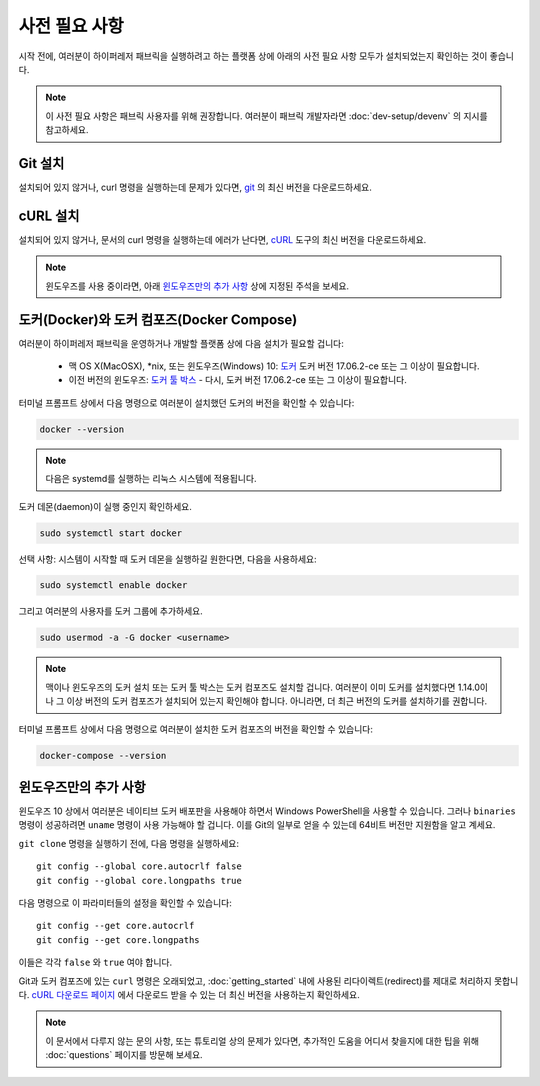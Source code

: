 사전 필요 사항
==============

시작 전에, 여러분이 하이퍼레저 패브릭을 실행하려고 하는 플랫폼 상에 아래의 사전 필요 사항 모두가 설치되었는지 확인하는 것이 좋습니다.

.. note:: 이 사전 필요 사항은 패브릭 사용자를 위해 권장합니다. 여러분이 패브릭 개발자라면 :doc:`dev-setup/devenv` 의 지시를 참고하세요.

Git 설치
--------

설치되어 있지 않거나, curl 명령을 실행하는데 문제가 있다면,
`git <https://git-scm.com/downloads>`_ 의 최신 버전을 다운로드하세요.

cURL 설치
---------

설치되어 있지 않거나, 문서의 curl 명령을 실행하는데 에러가 난다면,
`cURL <https://curl.haxx.se/download.html>`__ 도구의 최신 버전을
다운로드하세요.

.. note:: 윈도우즈를 사용 중이라면, 아래 `윈도우즈만의 추가 사항`_ 상에 지정된
   주석을 보세요.

도커(Docker)와 도커 컴포즈(Docker Compose)
------------------------------------------

여러분이 하이퍼레저 패브릭을 운영하거나 개발할 플랫폼 상에 다음 설치가
필요할 겁니다:

  - 맥 OS X(MacOSX), \*nix, 또는 윈도우즈(Windows) 10: `도커 <https://www.docker.com/get-docker>`__
    도커 버전 17.06.2-ce 또는 그 이상이 필요합니다.
  - 이전 버전의 윈도우즈: `도커
    툴 박스 <https://docs.docker.com/toolbox/toolbox_install_windows/>`__ -
    다시, 도커 버전 17.06.2-ce 또는 그 이상이 필요합니다.

터미널 프롬프트 상에서 다음 명령으로 여러분이 설치했던 도커의 버전을 확인할
수 있습니다:

.. code:: bash

  docker --version

.. note:: 다음은 systemd를 실행하는 리눅스 시스템에 적용됩니다.

도커 데몬(daemon)이 실행 중인지 확인하세요.

.. code:: bash

  sudo systemctl start docker

선택 사항: 시스템이 시작할 때 도커 데몬을 실행하길 원한다면, 다음을 사용하세요:

.. code:: bash

  sudo systemctl enable docker

그리고 여러분의 사용자를 도커 그룹에 추가하세요.

.. code:: bash

  sudo usermod -a -G docker <username>

.. note:: 맥이나 윈도우즈의 도커 설치 또는 도커 툴 박스는 도커 컴포즈도 설치할
          겁니다. 여러분이 이미 도커를 설치했다면 1.14.0이나 그 이상 버전의
          도커 컴포즈가 설치되어 있는지 확인해야 합니다. 아니라면, 더 최근
          버전의 도커를 설치하기를 권합니다.

터미널 프롬프트 상에서 다음 명령으로 여러분이 설치한 도커 컴포즈의 버전을
확인할 수 있습니다:

.. code:: bash

  docker-compose --version

.. _windows-extras:

윈도우즈만의 추가 사항
----------------------

윈도우즈 10 상에서 여러분은 네이티브 도커 배포판을 사용해야 하면서
Windows PowerShell을 사용할 수 있습니다. 그러나 ``binaries`` 명령이
성공하려면 ``uname`` 명령이 사용 가능해야 할 겁니다. 이를 Git의 일부로
얻을 수 있는데 64비트 버전만 지원함을 알고 계세요.

``git clone`` 명령을 실행하기 전에, 다음 명령을 실행하세요:

::

    git config --global core.autocrlf false
    git config --global core.longpaths true

다음 명령으로 이 파라미터들의 설정을 확인할 수 있습니다:

::

    git config --get core.autocrlf
    git config --get core.longpaths

이들은 각각 ``false`` 와 ``true`` 여야 합니다.

Git과 도커 컴포즈에 있는 ``curl`` 명령은 오래되었고,
:doc:`getting_started` 내에 사용된 리다이렉트(redirect)를 제대로
처리하지 못합니다. `cURL 다운로드 페이지
<https://curl.haxx.se/download.html>`__ 에서 다운로드 받을 수 있는
더 최신 버전을 사용하는지 확인하세요.

.. note:: 이 문서에서 다루지 않는 문의 사항, 또는 튜토리얼 상의 문제가 있다면,
          추가적인 도움을 어디서 찾을지에 대한 팁을 위해 :doc:`questions` 페이지를
          방문해 보세요.

.. Licensed under Creative Commons Attribution 4.0 International License
   https://creativecommons.org/licenses/by/4.0/
